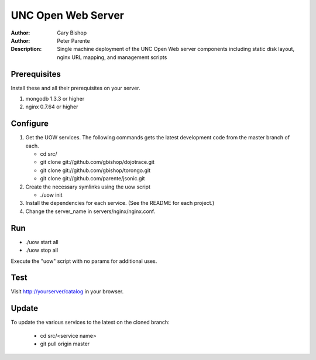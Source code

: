 ===================
UNC Open Web Server
===================

:Author: Gary Bishop
:Author: Peter Parente
:Description: Single machine deployment of the UNC Open Web server components including static disk layout, nginx URL mapping, and management scripts

Prerequisites
=============

Install these and all their prerequisites on your server.

1. mongodb 1.3.3 or higher
2. nginx 0.7.64 or higher

Configure
=========

1. Get the UOW services. The following commands gets the latest development code from the master branch of each.

   * cd src/
   * git clone git://github.com/gbishop/dojotrace.git
   * git clone git://github.com/gbishop/torongo.git
   * git clone git://github.com/parente/jsonic.git

2. Create the necessary symlinks using the uow script

   * ./uow init

3. Install the dependencies for each service. (See the README for each project.)
4. Change the server_name in servers/nginx/nginx.conf.

Run
===

* ./uow start all
* ./uow stop all

Execute the "uow" script with no params for additional uses.

Test
====

Visit http://yourserver/catalog in your browser.

Update
======

To update the various services to the latest on the cloned branch:

   * cd src/<service name>
   * git pull origin master
